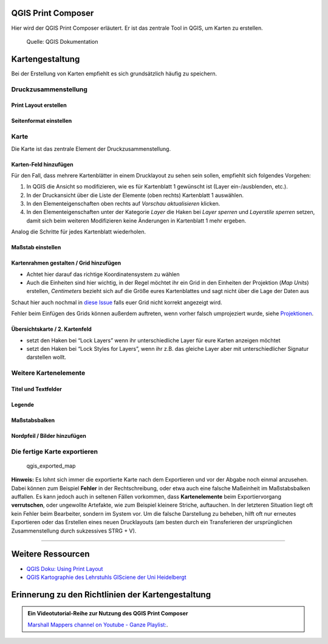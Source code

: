 QGIS Print Composer
===============

Hier wird der QGIS Print Composer erläutert. Er ist das zentrale Tool in QGIS, um Karten zu erstellen.

.. figure:: https://docs.qgis.org/3.34/de/_images/print_composer_complete.png
   :alt: Der QGIS Print Composer

   Quelle: QGIS Dokumentation

Kartengestaltung
================

Bei der Erstellung von Karten empfiehlt es sich grundsätzlich häufig zu speichern.

Druckzusammenstellung
---------------------

Print Layout erstellen
~~~~~~~~~~~~~~~~~~~~~~

.. raw:: html

   <video width="100%" controls src="https://courses.gistools.geog.uni-heidelberg.de/giscience/qgis-book/-/raw/main/uploads/QGIS/videos/qgis_new_print_layout.mp4">

.. raw:: html

   </video>

Seitenformat einstellen
~~~~~~~~~~~~~~~~~~~~~~~

.. raw:: html

   <video width="100%" controls src="https://courses.gistools.geog.uni-heidelberg.de/giscience/qgis-book/-/raw/main/uploads/QGIS/videos/qgis_map_page_size.mp4">

.. raw:: html

   </video>

Karte
-----

Die Karte ist das zentrale Element der Druckzusammenstellung.

Karten-Feld hinzufügen
~~~~~~~~~~~~~~~~~~~~~~

.. raw:: html

   <video width="100%" controls src="https://courses.gistools.geog.uni-heidelberg.de/giscience/qgis-book/-/raw/main/uploads/QGIS/videos/qgis_map_add_map.mp4">

.. raw:: html

   </video>

Für den Fall, dass mehrere Kartenblätter in einem Drucklayout zu sehen sein sollen, empfiehlt sich folgendes Vorgehen:

1. In QGIS die Ansicht so modifizieren, wie es für Kartenblatt 1 gewünscht ist (Layer ein-/ausblenden, etc.).
2. In der Druckansicht über die Liste der Elemente (oben rechts) Kartenblatt 1 auswählen.
3. In den Elementeigenschaften oben rechts auf *Vorschau aktualisieren* klicken.
4. In den Elementeigenschaften unter der Kategorie *Layer* die Haken bei *Layer sperren* und *Layerstile sperren* setzen, damit sich beim
   weiteren Modifizieren keine Änderungen in Kartenblatt 1 mehr ergeben.

Analog die Schritte für jedes Kartenblatt wiederholen.

Maßstab einstellen
~~~~~~~~~~~~~~~~~~

.. raw:: html

   <video width="100%" controls src="https://courses.gistools.geog.uni-heidelberg.de/giscience/qgis-book/-/raw/main/uploads/QGIS/videos/qgis_map_change_scale.mp4">

.. raw:: html

   </video>

Kartenrahmen gestalten / Grid hinzufügen
~~~~~~~~~~~~~~~~~~~~~~~~~~~~~~~~~~~~~~~~

-  Achtet hier darauf das richtige Koordinatensystem zu wählen
-  Auch die Einheiten sind hier wichtig, in der Regel möchtet ihr ein Grid in den Einheiten der Projektion (*Map Units*) erstellen,
   *Centimeters* bezieht sich auf die Größe eures Kartenblattes und sagt nicht über die Lage der Daten aus

.. raw:: html

   <video width="100%" controls src="https://courses.gistools.geog.uni-heidelberg.de/giscience/qgis-book/-/raw/main/uploads/QGIS/videos/qgis_map_add_grid.mp4">

.. raw:: html

   </video>

Schaut hier auch nochmal in `diese Issue <https://courses.gistools.geog.uni-heidelberg.de/giscience/gis-einfuehrung/issues/6>`__
falls euer Grid nicht korrekt angezeigt wird.

Fehler beim Einfügen des Grids können außerdem auftreten, wenn vorher falsch umprojeziert wurde, siehe
`Projektionen </content/gis/01_karto-basics/qgis-Projektionen.md>`__.

Übersichtskarte / 2. Kartenfeld
~~~~~~~~~~~~~~~~~~~~~~~~~~~~~~~

.. raw:: html

   <video width="100%" controls src="https://courses.gistools.geog.uni-heidelberg.de/giscience/qgis-book/-/raw/main/uploads/QGIS/videos/qgis_map_add_overview_map.mp4">

.. raw:: html

   </video>

-  setzt den Haken bei “Lock Layers” wenn ihr unterschiedliche Layer für eure Karten anzeigen möchtet
-  setzt den Haken bei “Lock Styles for Layers”, wenn ihr z.B. das gleiche Layer aber mit unterschiedlicher Signatur darstellen wollt.

Weitere Kartenelemente
----------------------

Titel und Textfelder
~~~~~~~~~~~~~~~~~~~~

.. raw:: html

   <video width="100%" controls src="https://courses.gistools.geog.uni-heidelberg.de/giscience/qgis-book/-/raw/main/uploads/QGIS/videos/qgis_map_add_textlabel.mp4">

.. raw:: html

   </video>

Legende
~~~~~~~

.. raw:: html

   <video width="100%" controls src="https://courses.gistools.geog.uni-heidelberg.de/giscience/qgis-book/-/raw/main/uploads/QGIS/videos/qgis_map_add_legend.mp4">

.. raw:: html

   </video>

Maßstabsbalken
~~~~~~~~~~~~~~

.. raw:: html

   <video width="100%" controls src="https://courses.gistools.geog.uni-heidelberg.de/giscience/qgis-book/-/raw/main/uploads/QGIS/videos/qgis_map_add_scalebar.mp4">

.. raw:: html

   </video>

Nordpfeil / Bilder hinzufügen
~~~~~~~~~~~~~~~~~~~~~~~~~~~~~

.. raw:: html

   <video width="100%" controls src="https://courses.gistools.geog.uni-heidelberg.de/giscience/qgis-book/-/raw/main/uploads/QGIS/videos/qgis_map_add_image.mp4">

.. raw:: html

   </video>

Die fertige Karte exportieren
-----------------------------

.. raw:: html

   <video width="100%" controls src="https://courses.gistools.geog.uni-heidelberg.de/giscience/qgis-book/-/raw/main/uploads/QGIS/videos/qgis_export_map.mp4">

.. raw:: html

   </video>

.. figure:: https://courses.gistools.geog.uni-heidelberg.de/giscience/qgis-book/-/raw/main/uploads/QGIS/my_world_map.png
   :alt: qgis_exported_map

   qgis_exported_map

**Hinweis:** Es lohnt sich immer die exportierte Karte nach dem Exportieren und vor der Abgabe noch einmal anzusehen. Dabei können zum
Beispiel **Fehler** in der Rechtschreibung, oder etwa auch eine falsche Maßeinheit im Maßstabsbalken auffallen. Es kann jedoch auch in seltenen
Fällen vorkommen, dass **Kartenelemente** beim Exportiervorgang **verrutschen**, oder ungewollte Artefakte, wie zum Beispiel kleinere
Striche, auftauchen. In der letzteren Situation liegt oft kein Fehler beim Bearbeiter, sondern im System vor. Um die falsche Darstellung zu
beheben, hilft oft nur erneutes Exportieren oder das Erstellen eines neuen Drucklayouts (am besten durch ein Transferieren der ursprünglichen
Zusammenstellung durch sukzessives STRG + V).

--------------

Weitere Ressourcen
==================

-  `QGIS Doku: Using Print  Layout <https://docs.qgis.org/testing/en/docs/training_manual/map_composer/map_composer.html>`__
-  `QGIS Kartographie des Lehrstuhls GISciene der Uni Heidelbergt <https://courses.gistools.geog.uni-heidelberg.de/giscience/kartographie_uebung>`__


Erinnerung zu den Richtlinien der Kartengestaltung
==================================================

.. admonition:: Ein Videotutorial-Reihe zur Nutzung des QGIS Print Composer
    :class: admonition-youtube

    ..  youtube:: rpkeBZHrXVQ&list=PL5sBg4szdujUY-w6wvivTfxnCFzDQvrIi

    `Marshall Mappers channel on Youtube - Ganze Playlist: <https://www.youtube.com/watch?v=rpkeBZHrXVQ&list=PL5sBg4szdujUY-w6wvivTfxnCFzDQvrIi>`_.

